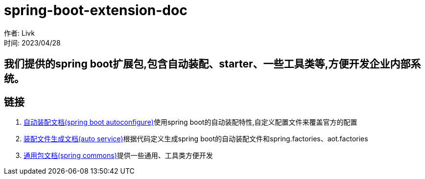 = spring-boot-extension-doc =

作者: Livk +
时间: 2023/04/28 +

== 我们提供的spring boot扩展包,包含自动装配、starter、一些工具类等,方便开发企业内部系统。

== 链接 ==
. link:extension-spring-boot-autoconfigure.html[自动装配文档(spring boot autoconfigure)]使用spring boot的自动装配特性,自定义配置文件来覆盖官方的配置
. link:spring-auto-service.html[装配文件生成文档(auto service)]根据代码定义生成spring boot的自动装配文件和spring.factories、aot.factories
. link:spring-extension-commons.html[通用包文档(spring commons)]提供一些通用、工具类方便开发
